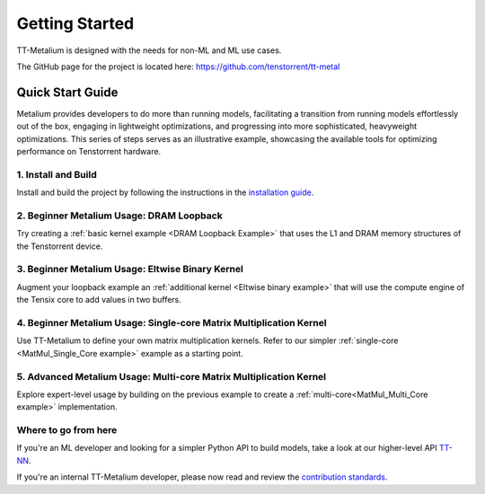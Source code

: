 .. _Getting Started:

Getting Started
===============

TT-Metalium is designed with the needs for non-ML and ML use cases.

The GitHub page for the project is located here:
https://github.com/tenstorrent/tt-metal

Quick Start Guide
-----------------

Metalium provides developers to do more than running models, facilitating a
transition from running models effortlessly out of the box, engaging in
lightweight optimizations, and progressing into more sophisticated, heavyweight
optimizations. This series of steps serves as an illustrative example,
showcasing the available tools for optimizing performance on Tenstorrent
hardware.

1. Install and Build
^^^^^^^^^^^^^^^^^^^^

Install and build the project by following the instructions in the
`installation guide
<https://github.com/tenstorrent/tt-metal/blob/main/INSTALLING.md>`_.

2. Beginner Metalium Usage: DRAM Loopback
^^^^^^^^^^^^^^^^^^^^^^^^^^^^^^^^^^^^^^^^^

Try creating a :ref:`basic kernel example <DRAM Loopback Example>` that uses
the L1 and DRAM memory structures of the Tenstorrent device.

3. Beginner Metalium Usage: Eltwise Binary Kernel
^^^^^^^^^^^^^^^^^^^^^^^^^^^^^^^^^^^^^^^^^^^^^^^^^

Augment your loopback example an :ref:`additional kernel <Eltwise binary
example>` that will use the compute engine of the Tensix core to add values in
two buffers.

4. Beginner Metalium Usage: Single-core Matrix Multiplication Kernel
^^^^^^^^^^^^^^^^^^^^^^^^^^^^^^^^^^^^^^^^^^^^^^^^^^^^^^^^^^^^^^^^^^^^

Use TT-Metalium to define your own matrix multiplication kernels. Refer to our
simpler :ref:`single-core <MatMul_Single_Core example>` example as a starting
point.

5. Advanced Metalium Usage: Multi-core Matrix Multiplication Kernel
^^^^^^^^^^^^^^^^^^^^^^^^^^^^^^^^^^^^^^^^^^^^^^^^^^^^^^^^^^^^^^^^^^^

Explore expert-level usage by building on the previous example to create a
:ref:`multi-core<MatMul_Multi_Core example>` implementation.

Where to go from here
^^^^^^^^^^^^^^^^^^^^^

If you're an ML developer and looking for a simpler Python API to build models,
take a look at our higher-level API `TT-NN <../../ttnn>`_.

If you're an internal TT-Metalium developer, please now read and review the
`contribution standards
<https://github.com/tenstorrent/tt-metal/blob/main/CONTRIBUTING.md>`_.
